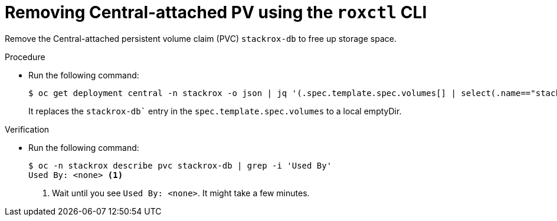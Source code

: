 // Module included in the following assemblies:
//
// * upgrading/upgrade-helm.adoc
:_mod-docs-content-type: PROCEDURE
[id="remove-central-attached-pv-roxctl_{context}"]
= Removing Central-attached PV using the `roxctl` CLI

[role="_abstract"]
Remove the Central-attached persistent volume claim (PVC) `stackrox-db` to free up storage space.

.Procedure
* Run the following command:
+
[source,terminal]
----
$ oc get deployment central -n stackrox -o json | jq '(.spec.template.spec.volumes[] | select(.name=="stackrox-db"))={"name": "stackrox-db", "emptyDir": {}}' | oc apply -f -
----
+
It replaces the `stackrox-db`` entry in the `spec.template.spec.volumes` to a local emptyDir.

.Verification
* Run the following command:
+
[source,terminal]
----
$ oc -n stackrox describe pvc stackrox-db | grep -i 'Used By'
Used By: <none> <1>
----
<1> Wait until you see `Used By: <none>`. It might take a few minutes.
